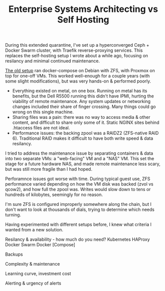 #+TITLE: Enterprise Systems Architecting vs Self Hosting
#+TAGS: Tech

During this extended quarantine, I've set up a hyperconverged Ceph + Docker Swarm cluster, with Traefik reverse-proxying services. This replaces the self-hosting setup I wrote about a while ago, focusing on resilancy and minimal continued maintenance.

# My old setup

[[/How-I-self-host/][The old setup]] ran docker-compose on Debian with ZFS, with Proxmox on top for one-off VMs. This worked well-enough for a couple years (with some slight modifications), but was very hands-on & performed poorly.

- Everything existed on metal, on one box. Running on metal has its benefits, but the Dell R5500 running this didn't have IPMI, hurting the viability of remote maintenance. Any system updates or networking changes included their share of finger crossing. Many things could go wrong on this single machine.
- Sharing files was a pain: there was no way to access media & other content, and difficult to share only some of it. Static NGINX sites behind .htaccess files are not ideal.
- Performance issues: the backing zpool was a RAIDZ2 (ZFS-native RAID 6). Traditional RAID makes it difficult to have both write speed & data resilancy.

I tried to address the maintenance issue by separating containers & data into two separate VMs: a "web-facing" VM and a "NAS" VM. This set the stage for a future hardware NAS, and made remote maintenance less scary, but was still more fragile than I had hoped.

Perforamnce issues got worse with time. During typical guest use, ZFS performance varied depending on how the VM disk was backed (zvol vs qcow2), and how full the zpool was. Writes would slow down to tens or hundreds of kilobytes, seemingly for no reason.

I'm sure ZFS is configured improperly somewhere along the chain, but I don't want to look at thousands of dials, trying to determine which needs turning.


# Title here

Having experimented with different setups before, I knew what criteria I wanted from a new solution.


Resilancy & availability - how much do you need?
Kubernetes
HAProxy
Docker Swarm
Docker [Compose]

Backups

Complexity & maintenance

Learning curve, investment cost

Alerting & urgency of alerts